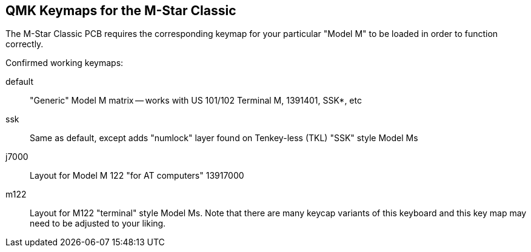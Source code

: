 == QMK Keymaps for the M-Star Classic

The M-Star Classic PCB requires the corresponding keymap for your particular
"Model M" to be loaded in order to function correctly.

Confirmed working keymaps:

default::
       "Generic" Model M matrix -- works with US 101/102 Terminal M, 1391401, SSK*, etc
ssk::
       Same as default, except adds "numlock" layer found on Tenkey-less (TKL) "SSK" style Model Ms

j7000::
	Layout for Model M 122 "for AT computers" 13917000

m122::
	Layout for M122 "terminal" style Model Ms. Note that there are many
	keycap variants of this keyboard and this key map may need to be
	adjusted to your liking.

// end
